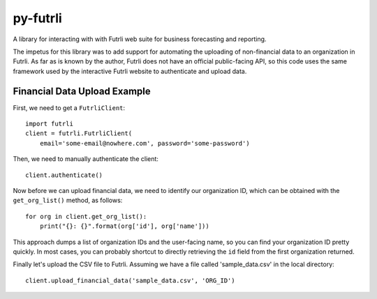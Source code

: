 py-futrli
=========

A library for interacting with with Futrli web suite for business forecasting and reporting.

The impetus for this library was to add support for automating the uploading of
non-financial data to an organization in Futrli. As far as is known by the author, Futrli
does not have an official public-facing API, so this code uses the same framework used
by the interactive Futrli website to authenticate and upload data.

Financial Data Upload Example
-----------------------------

First, we need to get a ``FutrliClient``::

    import futrli
    client = futrli.FutrliClient(
        email='some-email@nowhere.com', password='some-password')

Then, we need to manually authenticate the client::

    client.authenticate()

Now before we can upload financial data, we need to identify our organization
ID, which can be obtained with the ``get_org_list()`` method, as follows::

    for org in client.get_org_list():
        print("{}: {}".format(org['id'], org['name']))

This approach dumps a list of organization IDs and the user-facing name,
so you can find your organization ID pretty quickly. In most cases, you can
probably shortcut to directly retrieving the ``id`` field from the first
organization returned.

Finally let's upload the CSV file to Futrli. Assuming we have a file called
'sample_data.csv' in the local directory::

    client.upload_financial_data('sample_data.csv', 'ORG_ID')

